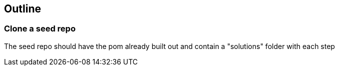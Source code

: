 == Outline

=== Clone a seed repo
The seed repo should have the pom already built out and contain a "solutions" folder with each step